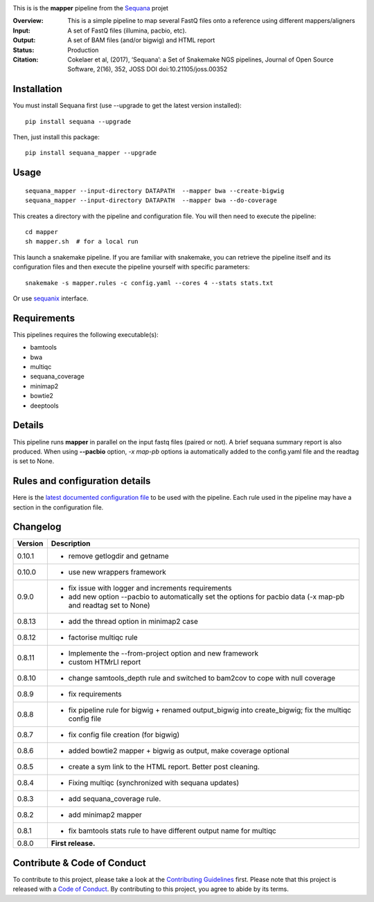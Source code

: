 
.. image:: https://badge.fury.io/py/sequana-mapper.svg
     :target: https://pypi.python.org/pypi/sequana_mapper

.. image:: http://joss.theoj.org/papers/10.21105/joss.00352/status.svg
    :target: http://joss.theoj.org/papers/10.21105/joss.00352
    :alt: JOSS (journal of open source software) DOI

.. image:: https://github.com/sequana/mapper/actions/workflows/main.yml/badge.svg
   :target: https://github.com/sequana/mapper/actions/workflows    


This is is the **mapper** pipeline from the `Sequana <https://sequana.readthedocs.org>`_ projet

:Overview: This is a simple pipeline to map several FastQ files onto a reference using different mappers/aligners
:Input: A set of FastQ files (illumina, pacbio, etc).
:Output: A set of BAM files (and/or bigwig) and HTML report
:Status: Production
:Citation: Cokelaer et al, (2017), ‘Sequana’: a Set of Snakemake NGS pipelines, Journal of Open Source Software, 2(16), 352, JOSS DOI doi:10.21105/joss.00352


Installation
~~~~~~~~~~~~

You must install Sequana first (use --upgrade to get the latest version installed)::

    pip install sequana --upgrade

Then, just install this package::

    pip install sequana_mapper --upgrade


Usage
~~~~~

::

    sequana_mapper --input-directory DATAPATH  --mapper bwa --create-bigwig
    sequana_mapper --input-directory DATAPATH  --mapper bwa --do-coverage

This creates a directory with the pipeline and configuration file. You will then need 
to execute the pipeline::

    cd mapper
    sh mapper.sh  # for a local run

This launch a snakemake pipeline. If you are familiar with snakemake, you can 
retrieve the pipeline itself and its configuration files and then execute the pipeline yourself with specific parameters::

    snakemake -s mapper.rules -c config.yaml --cores 4 --stats stats.txt

Or use `sequanix <https://sequana.readthedocs.io/en/master/sequanix.html>`_ interface.

Requirements
~~~~~~~~~~~~

This pipelines requires the following executable(s):

- bamtools
- bwa
- multiqc
- sequana_coverage
- minimap2
- bowtie2
- deeptools

.. image:: https://raw.githubusercontent.com/sequana/mapper/master/sequana_pipelines/mapper/dag.png


Details
~~~~~~~~~

This pipeline runs **mapper** in parallel on the input fastq files (paired or not). 
A brief sequana summary report is also produced. When using **--pacbio** option, 
*-x map-pb* options ia automatically added to the config.yaml file and the
readtag is set to None. 



Rules and configuration details
~~~~~~~~~~~~~~~~~~~~~~~~~~~~~~~

Here is the `latest documented configuration file <https://raw.githubusercontent.com/sequana/mapper/master/sequana_pipelines/mapper/config.yaml>`_
to be used with the pipeline. Each rule used in the pipeline may have a section in the configuration file. 


Changelog
~~~~~~~~~

========= ====================================================================
Version   Description
========= ====================================================================
0.10.1    * remove getlogdir and getname
0.10.0    * use new wrappers framework 
0.9.0     * fix issue with logger and increments requirements
          * add new option --pacbio to automatically set the options for 
            pacbio data (-x map-pb and readtag set to None)
0.8.13    * add the thread option in minimap2 case
0.8.12    * factorise multiqc rule
0.8.11    * Implemente the --from-project option and new framework
          * custom HTMrLl report
0.8.10    * change samtools_depth rule and switched to bam2cov to cope with null
            coverage 
0.8.9     * fix requirements
0.8.8     * fix pipeline rule for bigwig + renamed output_bigwig into
            create_bigwig; fix the multiqc config file
0.8.7     * fix config file creation (for bigwig)
0.8.6     * added bowtie2 mapper + bigwig as output, make coverage optional
0.8.5     * create a sym link to the HTML report. Better post cleaning.
0.8.4     * Fixing multiqc (synchronized with sequana updates) 
0.8.3     * add sequana_coverage rule. 
0.8.2     * add minimap2 mapper 
0.8.1     * fix bamtools stats rule to have different output name for multiqc
0.8.0     **First release.**
========= ====================================================================


Contribute & Code of Conduct
~~~~~~~~~~~~~~~~~~~~~~~~~~~~

To contribute to this project, please take a look at the 
`Contributing Guidelines <https://github.com/sequana/sequana/blob/master/CONTRIBUTING.rst>`_ first. Please note that this project is released with a 
`Code of Conduct <https://github.com/sequana/sequana/blob/master/CONDUCT.md>`_. By contributing to this project, you agree to abide by its terms.

